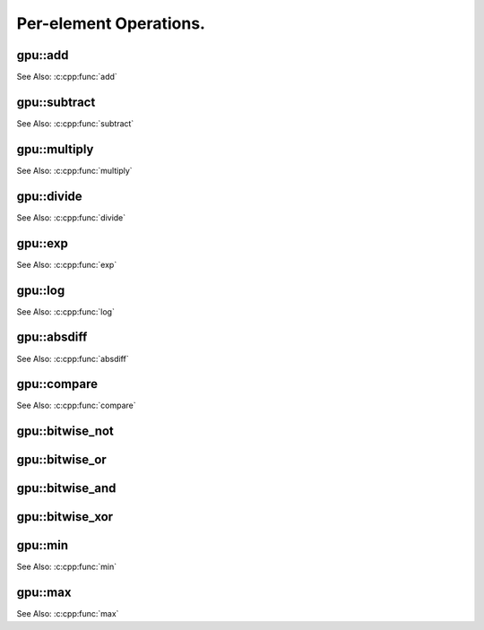 Per-element Operations.
=======================

.. highlight:: cpp



.. index:: gpu::add

gpu::add
------------
.. cpp:function:: void gpu::add(const GpuMat& src1, const GpuMat& src2, GpuMat& dst)

.. cpp:function:: void gpu::add(const GpuMat& src1, const Scalar& src2, GpuMat& dst)

    Computes a matrix-matrix or matrix-scalar sum.

    :param src1: First source matrix. ``CV_8UC1``, ``CV_8UC4``, ``CV_32SC1``, and ``CV_32FC1`` matrices are supported for now.

    :param src2: Second source matrix or a scalar to be added to ``src1``.

    :param dst: Destination matrix with the same size and type as ``src1``.

See Also: :c:cpp:func:`add`

.. index:: gpu::subtract

gpu::subtract
-----------------
.. cpp:function:: void gpu::subtract(const GpuMat& src1, const GpuMat& src2, GpuMat& dst)

.. cpp:function:: void gpu::subtract(const GpuMat& src1, const Scalar& src2, GpuMat& dst)

    Computes a matrix-matrix or matrix-scalar difference.

    :param src1: First source matrix. ``CV_8UC1``, ``CV_8UC4``, ``CV_32SC1``, and ``CV_32FC1`` matrices are supported for now.

    :param src2: Second source matrix or a scalar to be subtracted from ``src1``.

    :param dst: Destination matrix with the same size and type as ``src1``.

See Also: :c:cpp:func:`subtract`



.. index:: gpu::multiply

gpu::multiply
-----------------
.. cpp:function:: void gpu::multiply(const GpuMat& src1, const GpuMat& src2, GpuMat& dst)

.. cpp:function:: void gpu::multiply(const GpuMat& src1, const Scalar& src2, GpuMat& dst)

    Computes a matrix-matrix or matrix-scalar per-element product.

    :param src1: First source matrix. ``CV_8UC1``, ``CV_8UC4``, ``CV_32SC1``, and ``CV_32FC1`` matrices are supported for now.

    :param src2: Second source matrix or a scalar to be multiplied by ``src1`` elements.

    :param dst: Destination matrix with the same size and type as ``src1``.

See Also: :c:cpp:func:`multiply`


.. index:: gpu::divide

gpu::divide
---------------
.. cpp:function:: void gpu::divide(const GpuMat& src1, const GpuMat& src2, GpuMat& dst)

.. cpp:function:: void gpu::divide(const GpuMat& src1, const Scalar& src2, GpuMat& dst)

    Computes a matrix-matrix or matrix-scalar sum.

    :param src1: First source matrix. ``CV_8UC1``, ``CV_8UC4``, ``CV_32SC1``, and ``CV_32FC1`` matrices are supported for now.

    :param src2: Second source matrix or a scalar. The ``src1`` elements are divided by it.

    :param dst: Destination matrix with the same size and type as ``src1``.

	This function, in contrast to :c:cpp:func:`divide`, uses a round-down rounding mode.

See Also: :c:cpp:func:`divide`



.. index:: gpu::exp

gpu::exp
------------
.. cpp:function:: void gpu::exp(const GpuMat& src, GpuMat& dst)

    Computes an exponent of each matrix element.

    :param src: Source matrix. ``CV_32FC1`` matrixes are supported for now.

    :param dst: Destination matrix with the same size and type as ``src``.

See Also: :c:cpp:func:`exp`



.. index:: gpu::log

gpu::log
------------
.. cpp:function:: void gpu::log(const GpuMat& src, GpuMat& dst)

    Computes a natural logarithm of absolute value of each matrix element.

    :param src: Source matrix. ``CV_32FC1`` matrixes are supported for now.

    :param dst: Destination matrix with the same size and type as ``src``.

See Also: :c:cpp:func:`log`



.. index:: gpu::absdiff

gpu::absdiff
----------------
.. cpp:function:: void gpu::absdiff(const GpuMat& src1, const GpuMat& src2, GpuMat& dst)

.. cpp:function:: void gpu::absdiff(const GpuMat& src1, const Scalar& src2, GpuMat& dst)

    Computes per-element absolute difference of two matrices (or of matrix and scalar).

    :param src1: First source matrix. ``CV_8UC1``, ``CV_8UC4``, ``CV_32SC1`` and ``CV_32FC1`` matrices are supported for now.

    :param src2: Second source matrix or a scalar to be added to ``src1``.

    :param dst: Destination matrix with the same size and type as ``src1``.

See Also: :c:cpp:func:`absdiff`

.. index:: gpu::compare

gpu::compare
----------------
.. cpp:function:: void gpu::compare(const GpuMat& src1, const GpuMat& src2, GpuMat& dst, int cmpop)

    Compares elements of two matrices.

    :param src1: First source matrix. ``CV_8UC4`` and ``CV_32FC1`` matrices are supported for now.

    :param src2: Second source matrix with the same size and type as ``a``.

    :param dst: Destination matrix with the same size as ``a`` and the ``CV_8UC1`` type.

    :param cmpop: Flag specifying the relation between the elements to be checked:
        
            * **CMP_EQ:** ``src1(.) == src2(.)``
            * **CMP_GT:** ``src1(.) < src2(.)``
            * **CMP_GE:** ``src1(.) <= src2(.)``
            * **CMP_LT:** ``src1(.) < src2(.)``
            * **CMP_LE:** ``src1(.) <= src2(.)``
            * **CMP_NE:** ``src1(.) != src2(.)``

See Also: :c:cpp:func:`compare`


.. index:: gpu::bitwise_not

gpu::bitwise_not
--------------------
.. cpp:function:: void gpu::bitwise_not(const GpuMat& src, GpuMat& dst, const GpuMat& mask=GpuMat())

.. cpp:function:: void gpu::bitwise_not(const GpuMat& src, GpuMat& dst, const GpuMat& mask, const Stream& stream)

    Performs a per-element bitwise inversion.

    :param src: Source matrix.

    :param dst: Destination matrix with the same size and type as ``src``.

    :param mask: Optional operation mask. 8-bit single channel image.

    :param stream: Stream for the asynchronous version.



.. index:: gpu::bitwise_or

gpu::bitwise_or
-------------------
.. cpp:function:: void gpu::bitwise_or(const GpuMat& src1, const GpuMat& src2, GpuMat& dst, const GpuMat& mask=GpuMat())

.. cpp:function:: void gpu::bitwise_or(const GpuMat& src1, const GpuMat& src2, GpuMat& dst, const GpuMat& mask, const Stream& stream)

    Performs a per-element bitwise disjunction of two matrices.

    :param src1: First source matrix.

    :param src2: Second source matrix with the same size and type as ``src1``.

    :param dst: Destination matrix with the same size and type as ``src1``.

    :param mask: Optional operation mask. 8-bit single channel image.

    :param stream: Stream for the asynchronous version.



.. index:: gpu::bitwise_and

gpu::bitwise_and
--------------------
.. cpp:function:: void gpu::bitwise_and(const GpuMat& src1, const GpuMat& src2, GpuMat& dst, const GpuMat& mask=GpuMat())

.. cpp:function:: void gpu::bitwise_and(const GpuMat& src1, const GpuMat& src2, GpuMat& dst, const GpuMat& mask, const Stream& stream)

    Performs a per-element bitwise conjunction of two matrices.

    :param src1: First source matrix.

    :param src2: Second source matrix with the same size and type as ``src1``.

    :param dst: Destination matrix with the same size and type as ``src1``.

    :param mask: Optional operation mask. 8-bit single channel image.

    :param stream: Stream for the asynchronous version.



.. index:: gpu::bitwise_xor

gpu::bitwise_xor
--------------------
.. cpp:function:: void gpu::bitwise_xor(const GpuMat& src1, const GpuMat& src2, GpuMat& dst, const GpuMat& mask=GpuMat())

.. cpp:function:: void gpu::bitwise_xor(const GpuMat& src1, const GpuMat& src2, GpuMat& dst, const GpuMat& mask, const Stream& stream)

    Performs a per-element bitwise "exclusive or" operation of two matrices.

    :param src1: First source matrix.

    :param src2: Second source matrix with the same size and type as ``src1``.

    :param dst: Destination matrix with the same size and type as ``src1``.

    :param mask: Optional operation mask. 8-bit single channel image.

    :param stream: Stream for the asynchronous version.



.. index:: gpu::min

gpu::min
------------
.. cpp:function:: void gpu::min(const GpuMat& src1, const GpuMat& src2, GpuMat& dst)

.. cpp:function:: void gpu::min(const GpuMat& src1, const GpuMat& src2, GpuMat& dst, const Stream& stream)

.. cpp:function:: void gpu::min(const GpuMat& src1, double src2, GpuMat& dst)

.. cpp:function:: void gpu::min(const GpuMat& src1, double src2, GpuMat& dst, const Stream& stream)

    Computes the per-element minimum of two matrices (or a matrix and a scalar).

    :param src1: First source matrix.

    :param src2: Second source matrix or a scalar to compare ``src1`` elements with.

    :param dst: Destination matrix with the same size and type as ``src1``.

    :param stream: Stream for the asynchronous version.

See Also: :c:cpp:func:`min`



.. index:: gpu::max

gpu::max
------------
.. cpp:function:: void gpu::max(const GpuMat& src1, const GpuMat& src2, GpuMat& dst)

.. cpp:function:: void gpu::max(const GpuMat& src1, const GpuMat& src2, GpuMat& dst, const Stream& stream)

.. cpp:function:: void gpu::max(const GpuMat& src1, double src2, GpuMat& dst)

.. cpp:function:: void gpu::max(const GpuMat& src1, double src2, GpuMat& dst, const Stream& stream)

    Computes the per-element maximum of two matrices (or a matrix and a scalar).

    :param src1: First source matrix.

    :param src2: Second source matrix or a scalar to compare ``src1`` elements with.

    :param dst: Destination matrix with the same size and type as ``src1``.

    :param stream: Stream for the asynchronous version.

See Also: :c:cpp:func:`max`

